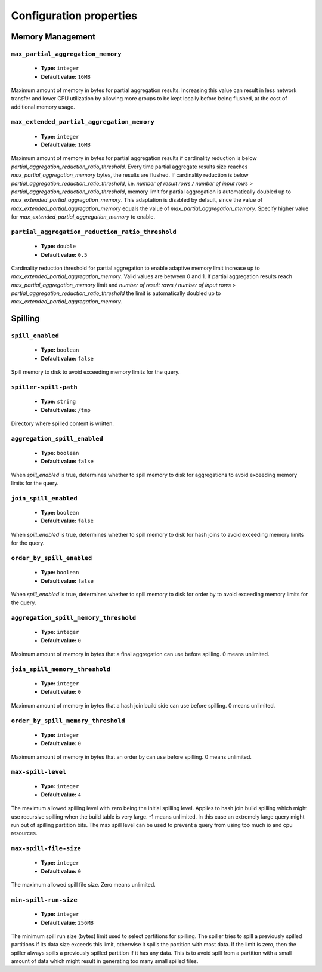 ========================
Configuration properties
========================

Memory Management
-----------------

``max_partial_aggregation_memory``
^^^^^^^^^^^^^^^^^^^^^^^^^^^^^^^^^^

    * **Type:** ``integer``
    * **Default value:** ``16MB``

Maximum amount of memory in bytes for partial aggregation results. Increasing
this value can result in less network transfer and lower CPU utilization by
allowing more groups to be kept locally before being flushed, at the cost of
additional memory usage.

``max_extended_partial_aggregation_memory``
^^^^^^^^^^^^^^^^^^^^^^^^^^^^^^^^^^^^^^^^^^^

    * **Type:** ``integer``
    * **Default value:** ``16MB``

Maximum amount of memory in bytes for partial aggregation results if cardinality
reduction is below `partial_aggregation_reduction_ratio_threshold`. Every time partial
aggregate results size reaches `max_partial_aggregation_memory` bytes, the results
are flushed. If cardinality reduction is below `partial_aggregation_reduction_ratio_threshold`,
i.e. `number of result rows / number of input rows > partial_aggregation_reduction_ratio_threshold`,
memory limit for partial aggregation is automatically doubled up to
`max_extended_partial_aggregation_memory`. This adaptation is disabled by default, since
the value of `max_extended_partial_aggregation_memory` equals the value of
`max_partial_aggregation_memory`. Specify higher value for `max_extended_partial_aggregation_memory`
to enable.

``partial_aggregation_reduction_ratio_threshold``
^^^^^^^^^^^^^^^^^^^^^^^^^^^^^^^^^^^^^^^^^^^^^^^^^

    * **Type:** ``double``
    * **Default value:** ``0.5``

Cardinality reduction threshold for partial aggregation to enable adaptive memory limit increase
up to `max_extended_partial_aggregation_memory`. Valid values are between 0 and 1. If
partial aggregation results reach `max_partial_aggregation_memory` limit and
`number of result rows / number of input rows > partial_aggregation_reduction_ratio_threshold`
the limit is automatically doubled up to `max_extended_partial_aggregation_memory`.

Spilling
--------

``spill_enabled``
^^^^^^^^^^^^^^^^^

    * **Type:** ``boolean``
    * **Default value:** ``false``

Spill memory to disk to avoid exceeding memory limits for the query.

``spiller-spill-path``
^^^^^^^^^^^^^^^^^^^^^^

    * **Type:** ``string``
    * **Default value:** ``/tmp``

Directory where spilled content is written.

``aggregation_spill_enabled``
^^^^^^^^^^^^^^^^^^^^^^^^^^^^^

    * **Type:** ``boolean``
    * **Default value:** ``false``

When `spill_enabled` is true, determines whether to spill memory to disk
for aggregations to avoid exceeding memory limits for the query.

``join_spill_enabled``
^^^^^^^^^^^^^^^^^^^^^^

    * **Type:** ``boolean``
    * **Default value:** ``false``

When `spill_enabled` is true, determines whether to spill memory to disk
for hash joins to avoid exceeding memory limits for the query.

``order_by_spill_enabled``
^^^^^^^^^^^^^^^^^^^^^^^^^^

    * **Type:** ``boolean``
    * **Default value:** ``false``

When `spill_enabled` is true, determines whether to spill memory to disk
for order by to avoid exceeding memory limits for the query.

``aggregation_spill_memory_threshold``
^^^^^^^^^^^^^^^^^^^^^^^^^^^^^^^^^^^^^^

    * **Type:** ``integer``
    * **Default value:** ``0``

Maximum amount of memory in bytes that a final aggregation can use before spilling.
0 means unlimited.

``join_spill_memory_threshold``
^^^^^^^^^^^^^^^^^^^^^^^^^^^^^^^

    * **Type:** ``integer``
    * **Default value:** ``0``

Maximum amount of memory in bytes that a hash join build side can use before spilling.
0 means unlimited.

``order_by_spill_memory_threshold``
^^^^^^^^^^^^^^^^^^^^^^^^^^^^^^^^^^^

    * **Type:** ``integer``
    * **Default value:** ``0``

Maximum amount of memory in bytes that an order by can use before spilling.
0 means unlimited.

``max-spill-level``
^^^^^^^^^^^^^^^^^^^

    * **Type:** ``integer``
    * **Default value:** ``4``

The maximum allowed spilling level with zero being the initial spilling level.
Applies to hash join build spilling which might use recursive spilling when
the build table is very large. -1 means unlimited. In this case an extremely
large query might run out of spilling partition bits. The max spill level
can be used to prevent a query from using too much io and cpu resources.

``max-spill-file-size``
^^^^^^^^^^^^^^^^^^^^^^^

    * **Type:** ``integer``
    * **Default value:** ``0``

The maximum allowed spill file size. Zero means unlimited.

``min-spill-run-size``
^^^^^^^^^^^^^^^^^^^^^^^

    * **Type:** ``integer``
    * **Default value:** ``256MB``

The minimum spill run size (bytes) limit used to select partitions for
spilling. The spiller tries to spill a previously spilled partitions if its
data size exceeds this limit, otherwise it spills the partition with most data.
If the limit is zero, then the spiller always spills a previously spilled
partition if it has any data. This is to avoid spill from a partition with a
small amount of data which might result in generating too many small spilled
files.